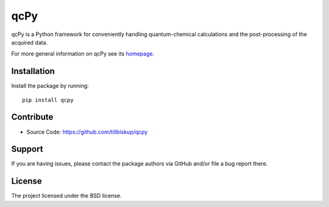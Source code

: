 qcPy
====

qcPy is a Python framework for conveniently handling quantum-chemical calculations and the post-processing of the acquired data.

For more general information on qcPy see its `homepage <https://www.qcpy.de/>`_.


Installation
------------

Install the package by running::

    pip install qcpy


Contribute
----------

- Source Code: https://github.com/tillbiskup/qcpy


Support
-------

If you are having issues, please contact the package authors via GitHub and/or file a bug report there.


License
-------

The project licensed under the BSD license.

